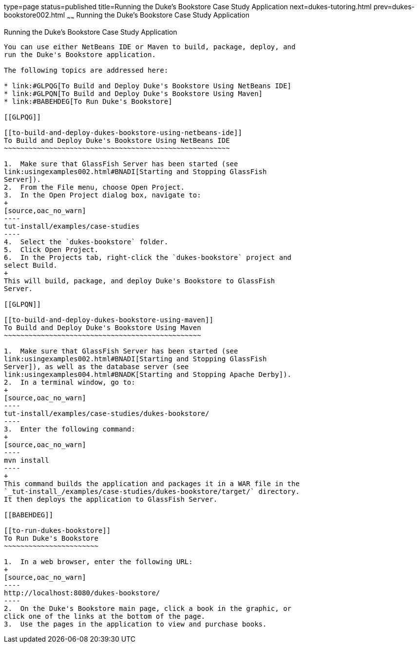 type=page
status=published
title=Running the Duke's Bookstore Case Study Application
next=dukes-tutoring.html
prev=dukes-bookstore002.html
~~~~~~
Running the Duke's Bookstore Case Study Application
===================================================

[[GLPPQ]]

[[running-the-dukes-bookstore-case-study-application]]
Running the Duke's Bookstore Case Study Application
---------------------------------------------------

You can use either NetBeans IDE or Maven to build, package, deploy, and
run the Duke's Bookstore application.

The following topics are addressed here:

* link:#GLPQG[To Build and Deploy Duke's Bookstore Using NetBeans IDE]
* link:#GLPQN[To Build and Deploy Duke's Bookstore Using Maven]
* link:#BABEHDEG[To Run Duke's Bookstore]

[[GLPQG]]

[[to-build-and-deploy-dukes-bookstore-using-netbeans-ide]]
To Build and Deploy Duke's Bookstore Using NetBeans IDE
~~~~~~~~~~~~~~~~~~~~~~~~~~~~~~~~~~~~~~~~~~~~~~~~~~~~~~~

1.  Make sure that GlassFish Server has been started (see
link:usingexamples002.html#BNADI[Starting and Stopping GlassFish
Server]).
2.  From the File menu, choose Open Project.
3.  In the Open Project dialog box, navigate to:
+
[source,oac_no_warn]
----
tut-install/examples/case-studies
----
4.  Select the `dukes-bookstore` folder.
5.  Click Open Project.
6.  In the Projects tab, right-click the `dukes-bookstore` project and
select Build.
+
This will build, package, and deploy Duke's Bookstore to GlassFish
Server.

[[GLPQN]]

[[to-build-and-deploy-dukes-bookstore-using-maven]]
To Build and Deploy Duke's Bookstore Using Maven
~~~~~~~~~~~~~~~~~~~~~~~~~~~~~~~~~~~~~~~~~~~~~~~~

1.  Make sure that GlassFish Server has been started (see
link:usingexamples002.html#BNADI[Starting and Stopping GlassFish
Server]), as well as the database server (see
link:usingexamples004.html#BNADK[Starting and Stopping Apache Derby]).
2.  In a terminal window, go to:
+
[source,oac_no_warn]
----
tut-install/examples/case-studies/dukes-bookstore/
----
3.  Enter the following command:
+
[source,oac_no_warn]
----
mvn install
----
+
This command builds the application and packages it in a WAR file in the
`_tut-install_/examples/case-studies/dukes-bookstore/target/` directory.
It then deploys the application to GlassFish Server.

[[BABEHDEG]]

[[to-run-dukes-bookstore]]
To Run Duke's Bookstore
~~~~~~~~~~~~~~~~~~~~~~~

1.  In a web browser, enter the following URL:
+
[source,oac_no_warn]
----
http://localhost:8080/dukes-bookstore/
----
2.  On the Duke's Bookstore main page, click a book in the graphic, or
click one of the links at the bottom of the page.
3.  Use the pages in the application to view and purchase books.
